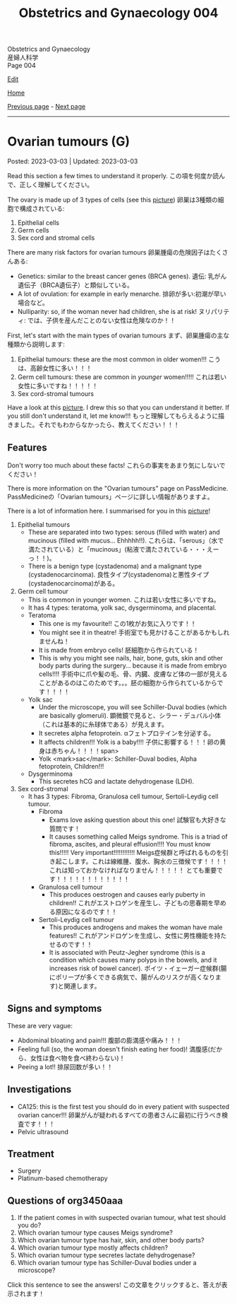 #+TITLE: Obstetrics and Gynaecology 004

#+BEGIN_EXPORT html
<div class="engt">Obstetrics and Gynaecology</div>
<div class="japt">産婦人科学</div>
<div class="engt">Page 004</div>
#+END_EXPORT

[[https://github.com/ahisu6/ahisu6.github.io/edit/main/src/og/004.org][Edit]]

[[file:./index.org][Home]]

[[file:./003.org][Previous page]] - [[file:./005.org][Next page]]

-----

* Ovarian tumours (G)
:PROPERTIES:
:CUSTOM_ID: org3450aaa
:END:

Posted: 2023-03-03 | Updated: 2023-03-03

Read this section a few times to understand it properly. @@html:<span class="jp">この項を何度か読んで、正しく理解してください。</span>@@

The ovary is made up of 3 types of cells (see this [[https://lh3.googleusercontent.com/pw/AMWts8DL3fvtX-k4iYp_foGsT0_4Qty6pwYaRrd0MQFJrhGzJDAJTKEiCBbxVR8Ni7to4eNZo8DRCvw4KHKWVR33L3o2sqExrXUO1xygBwO8KI1IhQLeo-X6LU_JKz4yRwjJEYYsVKtxtQNlOp8_kBm3GxpI=s500-no?authuser=1][picture]]) @@html:<span class="jp">卵巣は3種類の細胞で構成されている</span>@@:
1. Epithelial cells
2. Germ cells
3. Sex cord and stromal cells

There are many risk factors for ovarian tumours @@html:<span class="jp">卵巣腫瘍の危険因子はたくさんある</span>@@:
- Genetics: similar to the breast cancer genes (BRCA genes). @@html:<span class="jp">遺伝: 乳がん遺伝子（BRCA遺伝子）と類似している。</span>@@
- A lot of ovulation: for example in early menarche. @@html:<span class="jp">排卵が多い:初潮が早い場合など。</span>@@
- Nulliparity: so, if the woman never had children, she is at risk! @@html:<span class="jp">ヌリパリティ: では、子供を産んだことのない女性は危険なのか！！</span>@@

First, let's start with the main types of ovarian tumours @@html:<span class="jp">まず、卵巣腫瘍の主な種類から説明します</span>@@:
1. Epithelial tumours: these are the most common in older women!!! @@html:<span class="jp">こうは、高齢女性に多い！！！</span>@@
2. Germ cell tumours: these are common in /younger/ women!!!!! @@html:<span class="jp">これは若い女性に多いですね！！！！！</span>@@
3. Sex cord-stromal tumours

Have a look at this [[https://lh3.googleusercontent.com/pw/AMWts8DL3fvtX-k4iYp_foGsT0_4Qty6pwYaRrd0MQFJrhGzJDAJTKEiCBbxVR8Ni7to4eNZo8DRCvw4KHKWVR33L3o2sqExrXUO1xygBwO8KI1IhQLeo-X6LU_JKz4yRwjJEYYsVKtxtQNlOp8_kBm3GxpI=s500-no?authuser=1][picture]]. I drew this so that you can understand it better. If you still don't understand it, let me know!!! @@html:<span class="jp">もっと理解してもらえるように描きました。それでもわからなかったら、教えてください！！！</span>@@

** Features
:PROPERTIES:
:CUSTOM_ID: orgcd2b7f5
:END:

Don't worry too much about these facts! @@html:<span class="jp">これらの事実をあまり気にしないでください！</span>@@

There is more information on the "Ovarian tumours" page on PassMedicine. @@html:<span class="jp">PassMedicineの「Ovarian tumours」ページに詳しい情報がありますよ。</span>@@

There is a lot of information here. I summarised for you in this [[https://lh3.googleusercontent.com/pw/AMWts8CJ3xY6isjSpbkihxukcTwrTG-JfdH-mEqS63sG5txNsKLgOuxT4B8EYGlaCNgCj1sL0jXyZqA1fNCr2pShCzTesTHeRCs2T0p2yVPUP0fRmVaOaWHfLRF6UVfXa8sCMVOKe2Kz4vhA6mbWqK8kl_Se=w1046-h824-no?authuser=1][picture]]!

1. Epithelial tumours
  - These are separated into two types: serous (filled with water) and mucinous (filled with mucus... Ehhhhh!!). @@html:<span class="jp">これらは、「serous」（水で満たされている）と「mucinous」(粘液で満たされている・・・えーっ！！)。</span>@@
  - There is a benign type (cystadenoma) and a malignant type (cystadenocarcinoma). @@html:<span class="jp">良性タイプ(cystadenoma)と悪性タイプ(cystadenocarcinoma)がある。</span>@@
2. Germ cell tumour
  - This is common in younger women. @@html:<span class="jp">これは若い女性に多いですね。</span>@@
  - It has 4 types: teratoma, yolk sac, dysgerminoma, and placental.
  - Teratoma
    - This one is my favourite!! @@html:<span class="jp">この1枚がお気に入りです！！</span>@@
    - You might see it in theatre! @@html:<span class="jp">手術室でも見かけることがあるかもしれませんね！</span>@@
    - It is made from embryo cells! @@html:<span class="jp">胚細胞から作られている！</span>@@
    - This is why you might see nails, hair, bone, guts, skin and other body parts during the surgery... because it is made from embryo cells!!!! @@html:<span class="jp">手術中に爪や髪の毛、骨、内臓、皮膚など体の一部が見えることがあるのはこのためです。。。胚の細胞から作られているからです！！！！</span>@@
  - Yolk sac
    - Under the microscope, you will see Schiller-Duval bodies (which are basically glomeruli). @@html:<span class="jp">顕微鏡で見ると、シラー・デュバル小体（これは基本的に糸球体である）が見えます。</span>@@
    - It secretes alpha fetoprotein. @@html:<span class="jp">αフェトプロテインを分泌する。</span>@@
    - It affects children!!! Yolk is a baby!!!! @@html:<span class="jp">子供に影響する！！！卵の黄身は赤ちゃん！！！！span>@@
    - Yolk <mark>sac</mark>: Schiller-Duval bodies, Alpha fetoprotein, Children!!!
  - Dysgerminoma
    - This secretes hCG and lactate dehydrogenase (LDH).
3. Sex cord-stromal
  - It has 3 types: Fibroma, Granulosa cell tumour, Sertoli-Leydig cell tumour.
    - Fibroma
      - Exams love asking question about this one! @@html:<span class="jp">試験官も大好きな質問です！</span>@@
      - It causes something called Meigs syndrome. This is a triad of fibroma, ascites, and pleural effusion!!!! You must know this!!!!! Very important!!!!!!!!!!!! @@html:<span class="jp">Meigs症候群と呼ばれるものを引き起こします。これは線維腫、腹水、胸水の三徴候です！！！！ これは知っておかなければなりません！！！！！ とても重要です！！！！！！！！！！！！</span>@@
    - Granulosa cell tumour
      - This produces oestrogen and causes early puberty in children!! @@html:<span class="jp">これがエストロゲンを産生し、子どもの思春期を早める原因になるのです！！</span>@@
    - Sertoli-Leydig cell tumour
      - This produces androgens and makes the woman have male features!! @@html:<span class="jp">これがアンドロゲンを生成し、女性に男性機能を持たせるのです！！</span>@@
      - It is associated with Peutz-Jegher syndrome (this is a condition which causes many polyps in the bowels, and it increases risk of bowel cancer). @@html:<span class="jp">ポイツ・イェーガー症候群(腸にポリープが多くできる病気で、腸がんのリスクが高くなります)と関連します。</span>@@

** Signs and symptoms
:PROPERTIES:
:CUSTOM_ID: orge0b80fb
:END:

These are very vague:
- Abdominal bloating and pain!!! @@html:<span class="jp">腹部の膨満感や痛み！！！</span>@@
- Feeling full (so, the woman doesn't finish eating her food)! @@html:<span class="jp">満腹感(だから、女性は食べ物を食べ終わらない)！</span>@@
- Peeing a lot!! @@html:<span class="jp">排尿回数が多い！！</span>@@

** Investigations
:PROPERTIES:
:CUSTOM_ID: orge4eb705
:END:

- CA125: this is the first test you should do in every patient with suspected ovarian cancer!!! @@html:<span class="jp">卵巣がんが疑われるすべての患者さんに最初に行うべき検査です！！！</span>@@
- Pelvic ultrasound

** Treatment
:PROPERTIES:
:CUSTOM_ID: org5495856
:END:

- Surgery
- Platinum-based chemotherapy

** Questions of org3450aaa
:PROPERTIES:
:CUSTOM_ID: org32ce543
:END:

1. If the patient comes in with suspected ovarian tumour, what test should you do?
2. Which ovarian tumour type causes Meigs syndrome?
3. Which ovarian tumour type has hair, skin, and other body parts?
4. Which ovarian tumour type mostly affects children?
5. Which ovarian tumour type secretes lactate dehydrogenase?
6. Which ovarian tumour type has Schiller-Duval bodies under a microscope?

@@html:<div onclick="reveal()">Click this sentence to see the answers! <span class="jp">この文章をクリックすると、答えが表示されます！</span></div><div style="display: none;">@@
1. CA125
2. Fibroma
3. Teratoma
4. Yolk sac
5. Dysgerminoma
6. Yolk sac
@@html:</div>@@
